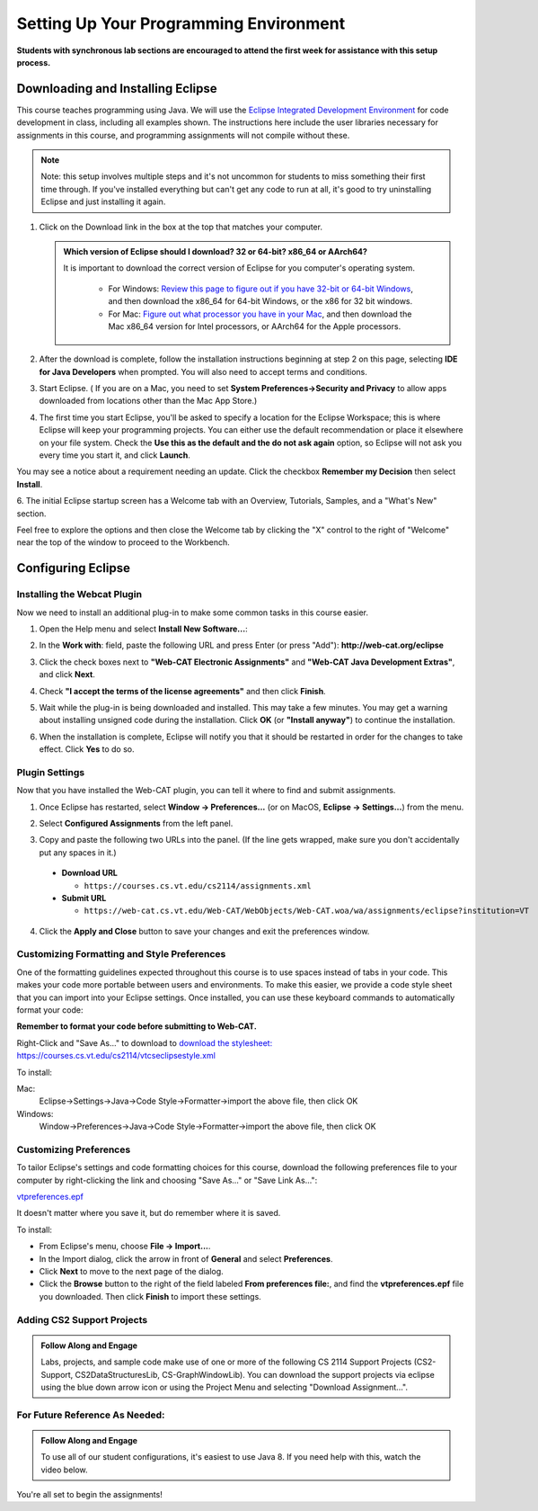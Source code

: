 .. This file is part of the OpenDSA eTextbook project. See
.. http://opendsa.org for more details.
.. Copyright (c) 2012-2020 by the OpenDSA Project Contributors, and
.. distributed under an MIT open source license.

.. avmetadata::
   :author: Molly


Setting Up Your Programming Environment
=======================================

**Students with synchronous lab sections are encouraged to attend the first week for assistance with this setup process.**

Downloading and Installing Eclipse
----------------------------------

This course teaches programming using Java. We will use the  `Eclipse Integrated Development Environment <https://www.eclipse.org/downloads/packages/installer>`_
for code development in class, including all examples shown.
The instructions here include the user libraries necessary for
assignments in this course, and programming assignments will not
compile without these.

.. admonition:: Note
   
   Note: this setup involves multiple steps and it's not uncommon for students to miss something their first time through.  If you've installed everything but can't get any code to run at all, it's good to try uninstalling Eclipse and just installing it again.

.. raw:: html

   &nbsp;&nbsp;&nbsp;1. Open <a href="https://www.eclipse.org/downloads/packages/installer" target="_blank">https://www.eclipse.org/downloads/packages/installer</a>

1. Click on the Download link in the box at the top that matches your computer.

   .. admonition:: Which version of Eclipse should I download? 32 or 64-bit? x86_64 or AArch64?
   
    It is important to download the correct version of Eclipse for you computer's operating system. 
    
        * For Windows: `Review this page to figure out if you have 32-bit or 64-bit Windows <https://support.microsoft.com/en-us/windows/which-version-of-windows-operating-system-am-i-running-628bec99-476a-2c13-5296-9dd081cdd808>`_, and then download the x86_64 for 64-bit Windows, or the x86 for 32 bit windows. 
        
        * For Mac: `Figure out what processor you have in your Mac <https://www.howtogeek.com/706226/how-to-check-if-your-mac-is-using-an-intel-or-apple-silicon-processor/>`_, and then download the Mac x86_64 version for Intel processors, or AArch64 for the Apple processors.

2. After the download is complete, follow the installation instructions
   beginning at step 2 on this page, selecting **IDE for Java Developers** when prompted. You will also need to accept terms and conditions.

3. Start Eclipse. ( If you are on a Mac, you need to set
   **System Preferences->Security and Privacy** to allow apps downloaded from
   locations other than the Mac App Store.)

4. The first time you start Eclipse, you'll be asked to specify a location for the Eclipse Workspace; this is where Eclipse will keep your programming projects. You can either use the default recommendation or place it elsewhere on your file system. Check the **Use this as the default and the do not ask again** option, so Eclipse will not ask you every time you start it, and click **Launch**.


.. odsafig:: Images/SetupFig1.png
   :align: center


You may see a notice about a requirement needing an update.  Click the
checkbox **Remember my Decision** then select **Install**.


.. odsafig:: Images/SetupFig2.png
   :align: center


6. The initial Eclipse startup screen has a Welcome tab with an
Overview, Tutorials, Samples, and a "What's New" section.


.. odsafig:: Images/SetupFig3.png
   :align: center


Feel free to explore the options and then close the Welcome tab by clicking
the "X" control to the right of "Welcome" near the top of the window to
proceed to the Workbench.


Configuring Eclipse
-------------------

Installing the Webcat Plugin
~~~~~~~~~~~~~~~~~~~~~~~~~~~~

Now we need to install an additional plug-in to make some common tasks in this
course easier.

1. Open the Help menu and select **Install New Software...**:

.. odsafig:: Images/WebcatSetupFig1.png
   :align: center

2. In the **Work with**: field, paste the following URL and press
   Enter (or press "Add"): **http://web-cat.org/eclipse**

.. odsafig:: Images/WebcatSetupFig2.png
   :align: center

3. Click the check boxes next to **"Web-CAT Electronic Assignments"**  and
   **"Web-CAT Java Development Extras"**, and click **Next**.

.. odsafig:: Images/WebcatSetupFig3.png
   :align: center

   Review your selection and click **Next** again.

   If the **Install Remediation Page** appears, then select the second radio
   button to **"Update my installation to be compatible with the items being
   installed"**.

   If the **Trust** dialog appears, click on **Select All** followed by
   **Trust Selected**.

4. Check **"I accept the terms of the license agreements"** and then
   click **Finish**.

.. odsafig:: Images/WebcatSetupFig4.png
   :align: center

5. Wait while the plug-in is being downloaded and installed. This may take a
   few minutes. You may get a warning about installing unsigned code during the
   installation. Click **OK** (or **"Install anyway"**) to continue the
   installation.

.. odsafig:: Images/WebcatSetupFig5.png
   :align: center

6. When the installation is complete, Eclipse will notify you that it should
   be restarted in order for the changes to take effect. Click **Yes** to
   do so.


Plugin Settings
~~~~~~~~~~~~~~~

Now that you have installed the Web-CAT plugin, you can tell it where to find
and submit assignments.

1. Once Eclipse has restarted, select  **Window -> Preferences...**
   (or on MacOS, **Eclipse -> Settings...**) from the menu.

.. odsafig:: Images/FormattingSetupFig1.png
   :align: center

2. Select **Configured Assignments** from the left panel.

.. odsafig:: Images/Web-CAT-2114-plugin-preferences.png
   :align: center

3. Copy and paste the following two URLs into the panel.
   (If the line gets wrapped, make sure you don't accidentally put
   any spaces in it.)

  * **Download URL**

    * ``https://courses.cs.vt.edu/cs2114/assignments.xml``

  * **Submit URL**

    * ``https://web-cat.cs.vt.edu/Web-CAT/WebObjects/Web-CAT.woa/wa/assignments/eclipse?institution=VT``

4. Click the **Apply and Close** button to save your changes and exit the
   preferences window.

Customizing Formatting and Style Preferences
~~~~~~~~~~~~~~~~~~~~~~~~~~~~~~~~~~~~~~~~~~~~

One of the formatting guidelines expected throughout this course is to use spaces instead of tabs in your code. This makes your code more portable between users and environments. To make this easier, we provide a code style sheet that you can import into your Eclipse settings. Once installed, you can use these keyboard commands to automatically format your code:

.. raw:: html
    
    <ul class="simple">
    <li>Windows: <kbd>CTRL</kbd> + <kbd>SHIFT</kbd> + <kbd>F</kbd></li> 
    <li>Mac: <kbd>Command</kbd> + <kbd>Shift</kbd> + <kbd>F</kbd></li>
    </ul>

**Remember to format your code before submitting to Web-CAT.**


Right-Click and "Save As..." to download to `download the stylesheet: https://courses.cs.vt.edu/cs2114/vtcseclipsestyle.xml <https://courses.cs.vt.edu/cs2114/vtcseclipsestyle.xml>`_ 

To install:

Mac:
  Eclipse->Settings->Java->Code Style->Formatter->import the above file, then click OK

Windows:
 Window->Preferences->Java->Code Style->Formatter->import the above file, then click OK


Customizing Preferences
~~~~~~~~~~~~~~~~~~~~~~~

To tailor Eclipse's settings and code formatting choices for this course,
download the following preferences file to your computer by right-clicking
the link and choosing "Save As..." or "Save Link As...":

`vtpreferences.epf <https://courses.cs.vt.edu/cs2114/meng-bridge/eclipse/vtpreferences.epf>`_

It doesn't matter where you save it, but do remember where it is saved.

To install:

* From Eclipse's menu, choose **File -> Import...**.

* In the Import dialog, click the arrow in front of **General** and select
  **Preferences**.

* Click **Next** to move to the next page of the dialog.

* Click the **Browse** button to the right of the field
  labeled **From preferences file:**, and find the **vtpreferences.epf** file
  you downloaded. Then click **Finish** to import these settings.





Adding CS2 Support Projects
~~~~~~~~~~~~~~~~~~~~~~~~~~~


.. admonition:: Follow Along and Engage

    Labs, projects, and sample code make use of one or more of the following CS 2114 Support Projects (CS2-Support, CS2DataStructuresLib, CS-GraphWindowLib). You can download the support projects via eclipse using the blue down arrow icon or using the Project Menu and selecting "Download Assignment...". 


.. raw:: html

   <center>
   <iframe type="text/javascript" src='https://cdnapisec.kaltura.com/p/2375811/embedPlaykitJs/uiconf_id/52883092?iframeembed=true&entry_id=1_4snkjorp' style="width: 960px; height: 395px" allowfullscreen webkitallowfullscreen mozAllowFullScreen allow="autoplay *; fullscreen *; encrypted-media *" frameborder="0"></iframe> 
   </center>


For Future Reference As Needed: 
~~~~~~~~~~~~~~~~~~~~~~~~~~~~~~~

.. admonition:: Follow Along and Engage

    To use all of our student configurations, it's easiest to use Java 8.  If you need help with this, watch the video below.


.. raw:: html

   <center>
   <iframe type="text/javascript" src='https://cdnapisec.kaltura.com/p/2375811/embedPlaykitJs/uiconf_id/52883092?iframeembed=true&entry_id=1_q98qkist' style="width: 960px; height: 395px" allowfullscreen webkitallowfullscreen mozAllowFullScreen allow="autoplay *; fullscreen *; encrypted-media *" frameborder="0"></iframe> 
   </center>



You're all set to begin the assignments!
